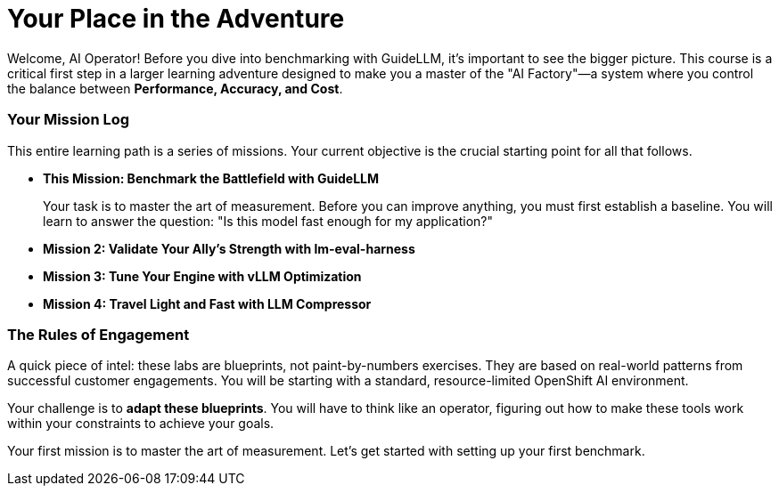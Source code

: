 // This section should be placed after the main course introduction.

= Your Place in the Adventure

Welcome, AI Operator! Before you dive into benchmarking with GuideLLM, it's important to see the bigger picture. This course is a critical first step in a larger learning adventure designed to make you a master of the "AI Factory"—a system where you control the balance between **Performance, Accuracy, and Cost**.

=== Your Mission Log

This entire learning path is a series of missions. Your current objective is the crucial starting point for all that follows.

* **This Mission: Benchmark the Battlefield with GuideLLM**
+
--
Your task is to master the art of measurement. Before you can improve anything, you must first establish a baseline. You will learn to answer the question: "Is this model fast enough for my application?"
--
* **Mission 2: Validate Your Ally's Strength with lm-eval-harness**
* **Mission 3: Tune Your Engine with vLLM Optimization**
* **Mission 4: Travel Light and Fast with LLM Compressor**

=== The Rules of Engagement

A quick piece of intel: these labs are blueprints, not paint-by-numbers exercises. They are based on real-world patterns from successful customer engagements. You will be starting with a standard, resource-limited OpenShift AI environment.

Your challenge is to **adapt these blueprints**. You will have to think like an operator, figuring out how to make these tools work within your constraints to achieve your goals.

Your first mission is to master the art of measurement. Let's get started with setting up your first benchmark.